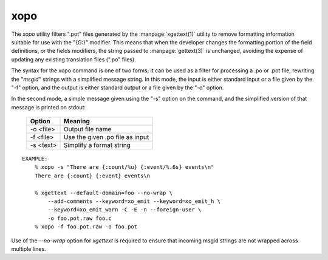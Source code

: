 
xopo
====

The `xopo` utility filters ".pot" files generated by the
:manpage:`xgettext(1)` utility to remove formatting information
suitable for use with the "{G:}" modifier.  This means that when the
developer changes the formatting portion of the field definitions, or
the fields modifiers, the string passed to :manpage:`gettext(3)` is
unchanged, avoiding the expense of updating any existing translation
files (".po" files).

The syntax for the xopo command is one of two forms; it can be used as
a filter for processing a .po or .pot file, rewriting the "*msgid*"
strings with a simplified message string.  In this mode, the input is
either standard input or a file given by the "-f" option, and the
output is either standard output or a file given by the "-o" option.

In the second mode, a simple message given using the "-s" option on
the command, and the simplified version of that message is printed on
stdout:

  =========== =================================
   Option      Meaning
  =========== =================================
   -o <file>   Output file name
   -f <file>   Use the given .po file as input
   -s <text>   Simplify a format string
  =========== =================================

::

    EXAMPLE:
        % xopo -s "There are {:count/%u} {:event/%.6s} events\n"
        There are {:count} {:event} events\n

	% xgettext --default-domain=foo --no-wrap \
	    --add-comments --keyword=xo_emit --keyword=xo_emit_h \
	    --keyword=xo_emit_warn -C -E -n --foreign-user \
	    -o foo.pot.raw foo.c
        % xopo -f foo.pot.raw -o foo.pot

Use of the `--no-wrap` option for `xgettext` is required to
ensure that incoming msgid strings are not wrapped across multiple
lines.
